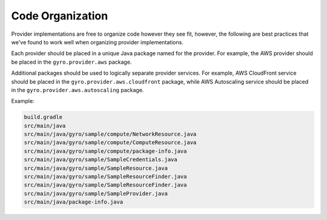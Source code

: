 Code Organization
-----------------

Provider implementations are free to organize code however they see fit, however, the following are
best practices that we've found to work well when organizing provider implementations.

Each provider should be placed in a unique Java package named for the provider. For example, the AWS provider
should be placed in the ``gyro.provider.aws`` package.

Additional packages should be used to logically separate provider services. For example, AWS CloudFront service
should be placed in the ``gyro.provider.aws.cloudfront`` package, while AWS Autoscaling service should be placed
in the ``gyro.provider.aws.autoscaling`` package.



Example:

.. code-block:: shell

    build.gradle
    src/main/java
    src/main/java/gyro/sample/compute/NetworkResource.java
    src/main/java/gyro/sample/compute/ComputeResource.java
    src/main/java/gyro/sample/compute/package-info.java
    src/main/java/gyro/sample/SampleCredentials.java
    src/main/java/gyro/sample/SampleResource.java
    src/main/java/gyro/sample/SampleResourceFinder.java
    src/main/java/gyro/sample/SampleResourceFinder.java
    src/main/java/gyro/sample/SampleProvider.java
    src/main/java/package-info.java